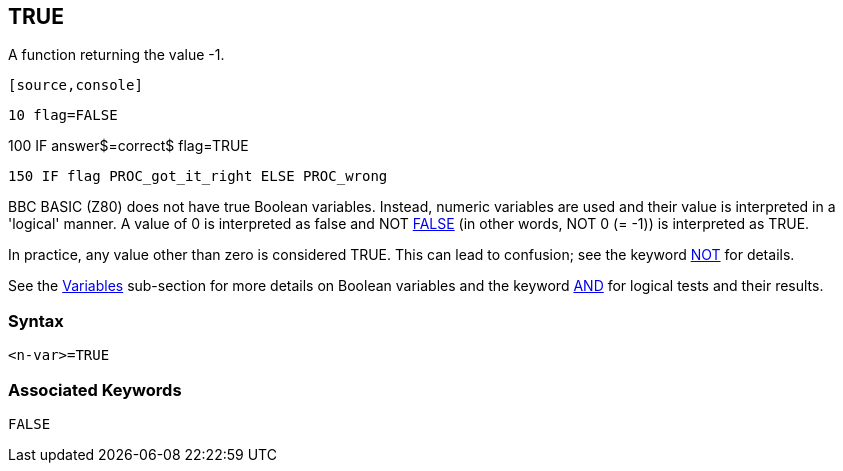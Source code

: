 == [#true]#TRUE#

A function returning the value -1.

 [source,console]
----
10 flag=FALSE
----
100 IF answer$=correct$ flag=TRUE
----
150 IF flag PROC_got_it_right ELSE PROC_wrong
----

BBC BASIC (Z80) does not have true Boolean variables. Instead, numeric variables are used and their value is interpreted in a 'logical' manner. A value of 0 is interpreted as false and NOT link:bbckey2.html#false[FALSE] (in other words, NOT 0 (= -1)) is interpreted as TRUE.

In practice, any value other than zero is considered TRUE. This can lead to confusion; see the keyword link:bbckey3.html#not[NOT] for details.

See the link:bbc2.html#boolean[Variables] sub-section for more details on Boolean variables and the keyword link:bbckey1.html#and[AND] for logical tests and their results.

=== Syntax

[source,console]
----
<n-var>=TRUE
----

=== Associated Keywords

[source,console]
----
FALSE
----

